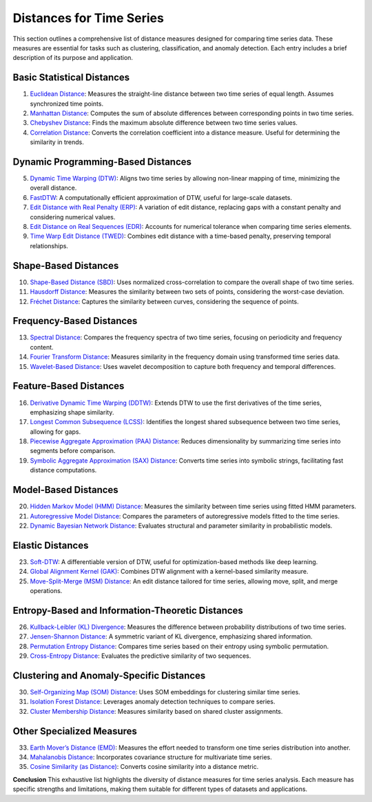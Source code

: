 Distances for Time Series
==========================

This section outlines a comprehensive list of distance measures designed for comparing time series data. These measures are essential for tasks such as clustering, classification, and anomaly detection. Each entry includes a brief description of its purpose and application.

Basic Statistical Distances
-------------------------------
#. `Euclidean Distance`_:
   Measures the straight-line distance between two time series of equal length. Assumes synchronized time points.
#. `Manhattan Distance`_:
   Computes the sum of absolute differences between corresponding points in two time series.
#. `Chebyshev Distance`_:
   Finds the maximum absolute difference between two time series values.
#. `Correlation Distance`_:
   Converts the correlation coefficient into a distance measure. Useful for determining the similarity in trends.

Dynamic Programming-Based Distances
-------------------------------

5. `Dynamic Time Warping (DTW)`_:
   Aligns two time series by allowing non-linear mapping of time, minimizing the overall distance.
#. `FastDTW`_:
   A computationally efficient approximation of DTW, useful for large-scale datasets.
#. `Edit Distance with Real Penalty (ERP)`_:
   A variation of edit distance, replacing gaps with a constant penalty and considering numerical values.
#. `Edit Distance on Real Sequences (EDR)`_:
   Accounts for numerical tolerance when comparing time series elements.
#. `Time Warp Edit Distance (TWED)`_:
   Combines edit distance with a time-based penalty, preserving temporal relationships.

Shape-Based Distances
-------------------------------

10. `Shape-Based Distance (SBD)`_:
    Uses normalized cross-correlation to compare the overall shape of two time series.
#. `Hausdorff Distance`_:
   Measures the similarity between two sets of points, considering the worst-case deviation.
#. `Fréchet Distance`_:
   Captures the similarity between curves, considering the sequence of points.

Frequency-Based Distances
-------------------------------

13. `Spectral Distance`_:
    Compares the frequency spectra of two time series, focusing on periodicity and frequency content.
#. `Fourier Transform Distance`_:
   Measures similarity in the frequency domain using transformed time series data.
#. `Wavelet-Based Distance`_:
   Uses wavelet decomposition to capture both frequency and temporal differences.

Feature-Based Distances
-------------------------------

16. `Derivative Dynamic Time Warping (DDTW)`_:
    Extends DTW to use the first derivatives of the time series, emphasizing shape similarity.
#. `Longest Common Subsequence (LCSS)`_:
   Identifies the longest shared subsequence between two time series, allowing for gaps.
#. `Piecewise Aggregate Approximation (PAA) Distance`_:
   Reduces dimensionality by summarizing time series into segments before comparison.
#. `Symbolic Aggregate Approximation (SAX) Distance`_:
   Converts time series into symbolic strings, facilitating fast distance computations.

Model-Based Distances
-------------------------------

20. `Hidden Markov Model (HMM) Distance`_:
    Measures the similarity between time series using fitted HMM parameters.
#. `Autoregressive Model Distance`_:
   Compares the parameters of autoregressive models fitted to the time series.
#. `Dynamic Bayesian Network Distance`_:
   Evaluates structural and parameter similarity in probabilistic models.

Elastic Distances
-------------------------------

23. `Soft-DTW`_:
    A differentiable version of DTW, useful for optimization-based methods like deep learning.
#. `Global Alignment Kernel (GAK)`_:
   Combines DTW alignment with a kernel-based similarity measure.
#. `Move-Split-Merge (MSM) Distance`_:
   An edit distance tailored for time series, allowing move, split, and merge operations.

Entropy-Based and Information-Theoretic Distances
-------------------------------

26. `Kullback-Leibler (KL) Divergence`_:
    Measures the difference between probability distributions of two time series.
#. `Jensen-Shannon Distance`_:
   A symmetric variant of KL divergence, emphasizing shared information.
#. `Permutation Entropy Distance`_:
   Compares time series based on their entropy using symbolic permutation.
#. `Cross-Entropy Distance`_:
   Evaluates the predictive similarity of two sequences.

Clustering and Anomaly-Specific Distances
-------------------------------

30. `Self-Organizing Map (SOM) Distance`_:
    Uses SOM embeddings for clustering similar time series.
#. `Isolation Forest Distance`_:
   Leverages anomaly detection techniques to compare series.
#. `Cluster Membership Distance`_:
   Measures similarity based on shared cluster assignments.

Other Specialized Measures
-------------------------------

33. `Earth Mover’s Distance (EMD)`_:
    Measures the effort needed to transform one time series distribution into another.
#. `Mahalanobis Distance`_:
   Incorporates covariance structure for multivariate time series.
#. `Cosine Similarity (as Distance)`_:
   Converts cosine similarity into a distance metric.



**Conclusion**
This exhaustive list highlights the diversity of distance measures for time series analysis. Each measure has specific strengths and limitations, making them suitable for different types of datasets and applications.


.. _Euclidean Distance: https://distancia.readthedocs.io/en/latest/Euclidean.html
.. _Manhattan Distance: https://distancia.readthedocs.io/en/latest/Manhattan.html
.. _Chebyshev Distance: https://distancia.readthedocs.io/en/latest/Chebyshev.html
.. _Correlation Distance: https://distancia.readthedocs.io/en/latest/CorrelationDistance.html
.. _Dynamic Time Warping (DTW): https://distancia.readthedocs.io/en/latest/DynamicTimeWarping.html
.. _FastDTW: https://distancia.readthedocs.io/en/latest/FastDTW.html
.. _Edit Distance with Real Penalty (ERP): https://distancia.readthedocs.io/en/latest/EditDistancewithRealPenalty.html
.. _Edit Distance on Real Sequences (EDR): https://distancia.readthedocs.io/en/latest/EditDistance.html
.. _Time Warp Edit Distance (TWED): https://distancia.readthedocs.io/en/latest/TimeWarpEditDistance.html
.. _Shape-Based Distance (SBD): https://distancia.readthedocs.io/en/latest/ShapeBasedDistance.html
.. _Hausdorff Distance: https://distancia.readthedocs.io/en/latest/Hausdorff.html
.. _Fréchet Distance: https://distancia.readthedocs.io/en/latest/Frechet.html
.. _Spectral Distance: https://distancia.readthedocs.io/en/latest/SpectralDistance.html
.. _Fourier Transform Distance: https://distancia.readthedocs.io/en/latest/FourierTransformDistance.html
.. _Wavelet-Based Distance: https://distancia.readthedocs.io/en/latest/WaveletBasedDistance.html
.. _Derivative Dynamic Time Warping (DDTW): https://distancia.readthedocs.io/en/latest/DerivativeDynamicTimeWarping.html
.. _Longest Common Subsequence (LCSS): https://distancia.readthedocs.io/en/latest/LongestCommonSubsequence.html
.. _Piecewise Aggregate Approximation (PAA) Distance: https://distancia.readthedocs.io/en/latest/PiecewiseAggregateApproximation.html
.. _Symbolic Aggregate Approximation (SAX) Distance: https://distancia.readthedocs.io/en/latest/SymbolicAggregateApproximation.html
.. _Hidden Markov Model (HMM) Distance: https://distancia.readthedocs.io/en/latest/HiddenMarkovModel.html
.. _Autoregressive Model Distance: https://distancia.readthedocs.io/en/latest/AutoregressiveModelDistance.html
.. _Dynamic Bayesian Network Distance: https://distancia.readthedocs.io/en/latest/DynamicBayesianNetworkDistance.html
.. _Soft-DTW: https://distancia.readthedocs.io/en/latest/SoftDTW.html
.. _Global Alignment Kernel (GAK): https://distancia.readthedocs.io/en/latest/GlobalAlignmentKernel.html
.. _Move-Split-Merge (MSM) Distance: https://distancia.readthedocs.io/en/latest/MoveSplitMerge.html
.. _Kullback-Leibler (KL) Divergence: https://distancia.readthedocs.io/en/latest/KullbackLeibler.html
.. _Jensen-Shannon Distance: https://distancia.readthedocs.io/en/latest/JensenShannonDivergence.html
.. _Permutation Entropy Distance: https://distancia.readthedocs.io/en/latest/PermutationEntropyDistance.html
.. _Cross-Entropy Distance: https://distancia.readthedocs.io/en/latest/CrossEntropy.html
.. _Self-Organizing Map (SOM) Distance: https://distancia.readthedocs.io/en/latest/SelfOrganizingMap.html
.. _Isolation Forest Distance: https://distancia.readthedocs.io/en/latest/IsolationForestDistance.html
.. _Cluster Membership Distance: https://distancia.readthedocs.io/en/latest/ClusterMembershipDistance.html
.. _Earth Mover’s Distance (EMD): https://distancia.readthedocs.io/en/latest/EarthMoversDistance.html
.. _Mahalanobis Distance: https://distancia.readthedocs.io/en/latest/Mahalanobis.html
.. _Cosine Similarity (as Distance): https://distancia.readthedocs.io/en/latest/Cosine.html


